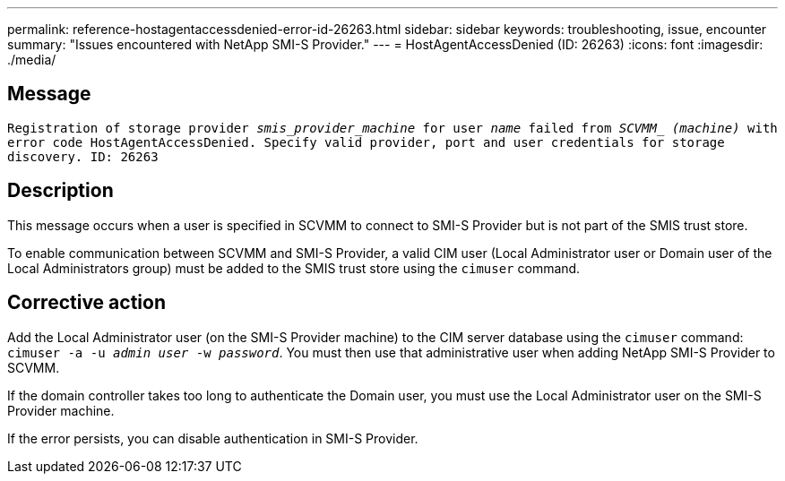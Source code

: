 ---
permalink: reference-hostagentaccessdenied-error-id-26263.html
sidebar: sidebar
keywords: troubleshooting, issue, encounter
summary: "Issues encountered with NetApp SMI-S Provider."
---
= HostAgentAccessDenied (ID: 26263)
:icons: font
:imagesdir: ./media/

== Message

`Registration of storage provider _smis_provider_machine_ for user _name_ failed from _SCVMM__ _(machine)_ with error code HostAgentAccessDenied. Specify valid provider, port and user credentials for storage discovery. ID: 26263`

== Description

This message occurs when a user is specified in SCVMM to connect to SMI-S Provider but is not part of the SMIS trust store.

To enable communication between SCVMM and SMI-S Provider, a valid CIM user (Local Administrator user or Domain user of the Local Administrators group) must be added to the SMIS trust store using the `cimuser` command.

== Corrective action

Add the Local Administrator user (on the SMI-S Provider machine) to the CIM server database using the `cimuser` command: `cimuser -a -u _admin user_ -w _password_`. You must then use that administrative user when adding NetApp SMI-S Provider to SCVMM.

If the domain controller takes too long to authenticate the Domain user, you must use the Local Administrator user on the SMI-S Provider machine.

If the error persists, you can disable authentication in SMI-S Provider.
